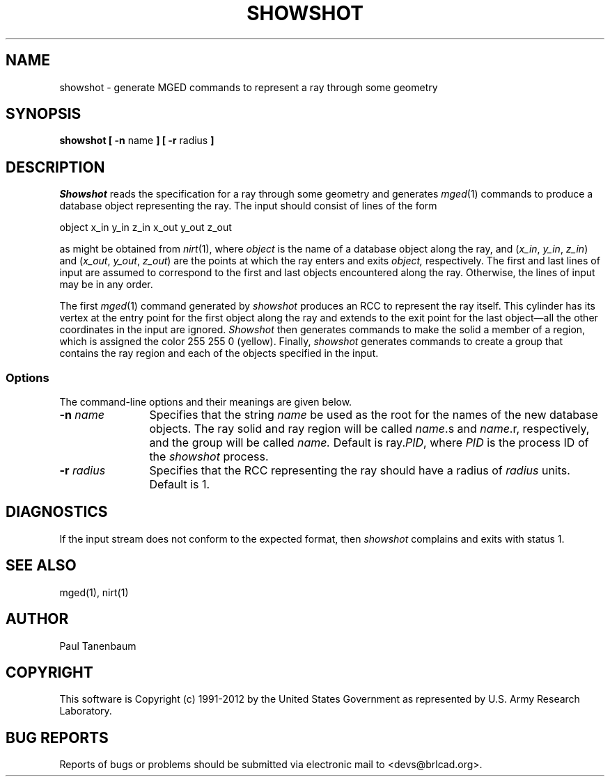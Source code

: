 .TH SHOWSHOT 1 BRL-CAD
.\"                     S H O W S H O T . 1
.\" BRL-CAD
.\"
.\" Copyright (c) 1991-2012 United States Government as represented by
.\" the U.S. Army Research Laboratory.
.\"
.\" Redistribution and use in source (Docbook format) and 'compiled'
.\" forms (PDF, PostScript, HTML, RTF, etc), with or without
.\" modification, are permitted provided that the following conditions
.\" are met:
.\"
.\" 1. Redistributions of source code (Docbook format) must retain the
.\" above copyright notice, this list of conditions and the following
.\" disclaimer.
.\"
.\" 2. Redistributions in compiled form (transformed to other DTDs,
.\" converted to PDF, PostScript, HTML, RTF, and other formats) must
.\" reproduce the above copyright notice, this list of conditions and
.\" the following disclaimer in the documentation and/or other
.\" materials provided with the distribution.
.\"
.\" 3. The name of the author may not be used to endorse or promote
.\" products derived from this documentation without specific prior
.\" written permission.
.\"
.\" THIS DOCUMENTATION IS PROVIDED BY THE AUTHOR ``AS IS'' AND ANY
.\" EXPRESS OR IMPLIED WARRANTIES, INCLUDING, BUT NOT LIMITED TO, THE
.\" IMPLIED WARRANTIES OF MERCHANTABILITY AND FITNESS FOR A PARTICULAR
.\" PURPOSE ARE DISCLAIMED. IN NO EVENT SHALL THE AUTHOR BE LIABLE FOR
.\" ANY DIRECT, INDIRECT, INCIDENTAL, SPECIAL, EXEMPLARY, OR
.\" CONSEQUENTIAL DAMAGES (INCLUDING, BUT NOT LIMITED TO, PROCUREMENT
.\" OF SUBSTITUTE GOODS OR SERVICES; LOSS OF USE, DATA, OR PROFITS; OR
.\" BUSINESS INTERRUPTION) HOWEVER CAUSED AND ON ANY THEORY OF
.\" LIABILITY, WHETHER IN CONTRACT, STRICT LIABILITY, OR TORT
.\" (INCLUDING NEGLIGENCE OR OTHERWISE) ARISING IN ANY WAY OUT OF THE
.\" USE OF THIS DOCUMENTATION, EVEN IF ADVISED OF THE POSSIBILITY OF
.\" SUCH DAMAGE.
.\"
.\".\".\"
.\" Set the interparagraph spacing to 1 (default is 0.4)
.PD 1v
.\"
.\" The man page begins...
.\"
.SH NAME
showshot \- generate MGED commands to represent a ray through some geometry
.SH SYNOPSIS
.BR "showshot  [ -n " name " ] [ -r " radius " ] "
.SH DESCRIPTION
.I Showshot
reads the specification for a ray through some geometry
and generates
.IR mged (1)
commands to produce a database object representing the ray.
The input should consist of lines of the form
.sp

.nf
    object  x_in  y_in  z_in  x_out  y_out  z_out
.fi

as might be obtained from
.IR nirt (1),
where
.I object
is the name of a database object along the ray,
and
(\fIx_in\fR, \fIy_in\fR, \fIz_in\fR)
and
(\fIx_out\fR, \fIy_out\fR, \fIz_out\fR)
are the points at which the ray enters and exits
.I object,
respectively.
The first and last lines of input are assumed to correspond to
the first and last objects encountered along the ray.
Otherwise, the lines of input may be in any order.

The first
.IR mged (1)
command generated by
.I showshot
produces an RCC
to represent the ray itself.
This cylinder has its vertex at the entry point for the first object
along the ray
and extends to the exit point for the last object\(emall
the other coordinates in the input are ignored.
.I Showshot
then generates commands to make the solid a member of a region,
which is assigned the color 255 255 0 (yellow).
Finally,
.I showshot
generates commands to create a group
that contains the ray region and each of the objects specified in the input.
.SS Options
The command-line options and their meanings are given below.
.TP 12
.BI -n " name"
Specifies that the string
.I name
be used as the root for the names of the new database objects.
The ray solid and ray region will be called
\fIname\fR.s and \fIname\fR.r,
respectively,
and the group will be called
.I name.
Default is ray.\fIPID\fR,
where
.I PID
is the process ID of the
.I showshot
process.
.TP 12
.BI -r " radius"
Specifies that the RCC representing the ray should have a radius of
.I radius
units.
Default is 1.
.SH DIAGNOSTICS
If the input stream does not conform to the expected format, then
.IR showshot
complains and exits with status 1.
.SH SEE ALSO
mged(1), nirt(1)
.SH AUTHOR
Paul Tanenbaum

.SH COPYRIGHT
This software is Copyright (c) 1991-2012 by the United States
Government as represented by U.S. Army Research Laboratory.

.SH "BUG REPORTS"
Reports of bugs or problems should be submitted via electronic
mail to <devs@brlcad.org>.
